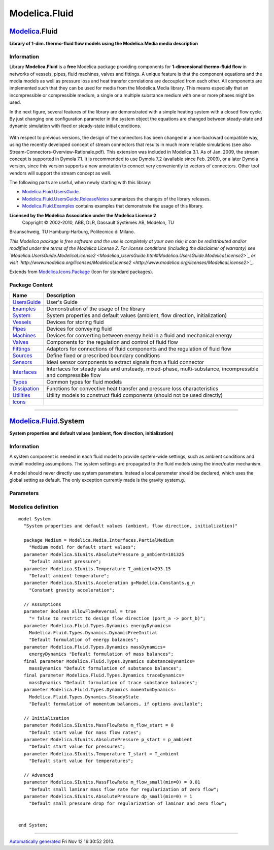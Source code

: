 ==============
Modelica.Fluid
==============

`Modelica <Modelica.html#Modelica>`_.Fluid
------------------------------------------

**Library of 1-dim. thermo-fluid flow models using the Modelica.Media
media description**

Information
~~~~~~~~~~~

::

Library **Modelica.Fluid** is a **free** Modelica package providing
components for **1-dimensional thermo-fluid flow** in networks of
vessels, pipes, fluid machines, valves and fittings. A unique feature is
that the component equations and the media models as well as pressure
loss and heat transfer correlations are decoupled from each other. All
components are implemented such that they can be used for media from the
Modelica.Media library. This means especially that an incompressible or
compressible medium, a single or a multiple substance medium with one or
more phases might be used.

In the next figure, several features of the library are demonstrated
with a simple heating system with a closed flow cycle. By just changing
one configuration parameter in the system object the equations are
changed between steady-state and dynamic simulation with fixed or
steady-state initial conditions.

.. figure:: ../Resources/Images/Fluid/UsersGuide/HeatingSystem.png
   :align: center
   :alt: 

With respect to previous versions, the design of the connectors has been
changed in a non-backward compatible way, using the recently developed
concept of stream connectors that results in much more reliable
simulations (see also Stream-Connectors-Overview-Rationale.pdf). This
extension was included in Modelica 3.1. As of Jan. 2009, the stream
concept is supported in Dymola 7.1. It is recommended to use Dymola 7.2
(available since Feb. 2009), or a later Dymola version, since this
version supports a new annotation to connect very conveniently to
vectors of connectors. Other tool vendors will support the stream
concept as well.

The following parts are useful, when newly starting with this library:

-  `Modelica.Fluid.UsersGuide <Modelica_Fluid_UsersGuide.html#Modelica.Fluid.UsersGuide>`_.
-  `Modelica.Fluid.UsersGuide.ReleaseNotes <Modelica_Fluid_UsersGuide.html#Modelica.Fluid.UsersGuide.ReleaseNotes>`_
   summarizes the changes of the library releases.
-  `Modelica.Fluid.Examples <Modelica_Fluid_Examples.html#Modelica.Fluid.Examples>`_
   contains examples that demonstrate the usage of this library.

**Licensed by the Modelica Association under the Modelica License 2**
 Copyright © 2002-2010, ABB, DLR, Dassault Systèmes AB, Modelon, TU
Braunschweig, TU Hamburg-Harburg, Politecnico di Milano.

*This Modelica package is free software and the use is completely at
your own risk; it can be redistributed and/or modified under the terms
of the Modelica License 2. For license conditions (including the
disclaimer of warranty) see
`Modelica.UsersGuide.ModelicaLicense2 <Modelica_UsersGuide.html#Modelica.UsersGuide.ModelicaLicense2>`_
or visit
`http://www.modelica.org/licenses/ModelicaLicense2 <http://www.modelica.org/licenses/ModelicaLicense2>`_.*

::

Extends from
`Modelica.Icons.Package <Modelica_Icons_Package.html#Modelica.Icons.Package>`_
(Icon for standard packages).

Package Content
~~~~~~~~~~~~~~~

+------------------------------------------------------------------------------------------------------------+----------------------------------------------------------------------------------------------------------------+
| Name                                                                                                       | Description                                                                                                    |
+============================================================================================================+================================================================================================================+
| |image15| `UsersGuide <Modelica_Fluid_UsersGuide.html#Modelica.Fluid.UsersGuide>`_                         | User's Guide                                                                                                   |
+------------------------------------------------------------------------------------------------------------+----------------------------------------------------------------------------------------------------------------+
| |image16| `Examples <Modelica_Fluid_Examples.html#Modelica.Fluid.Examples>`_                               | Demonstration of the usage of the library                                                                      |
+------------------------------------------------------------------------------------------------------------+----------------------------------------------------------------------------------------------------------------+
| |image17| `System <Modelica_Fluid.html#Modelica.Fluid.System>`_                                            | System properties and default values (ambient, flow direction, initialization)                                 |
+------------------------------------------------------------------------------------------------------------+----------------------------------------------------------------------------------------------------------------+
| |image18| `Vessels <Modelica_Fluid_Vessels.html#Modelica.Fluid.Vessels>`_                                  | Devices for storing fluid                                                                                      |
+------------------------------------------------------------------------------------------------------------+----------------------------------------------------------------------------------------------------------------+
| |image19| `Pipes <Modelica_Fluid_Pipes.html#Modelica.Fluid.Pipes>`_                                        | Devices for conveying fluid                                                                                    |
+------------------------------------------------------------------------------------------------------------+----------------------------------------------------------------------------------------------------------------+
| |image20| `Machines <Modelica_Fluid_Machines.html#Modelica.Fluid.Machines>`_                               | Devices for converting between energy held in a fluid and mechanical energy                                    |
+------------------------------------------------------------------------------------------------------------+----------------------------------------------------------------------------------------------------------------+
| |image21| `Valves <Modelica_Fluid_Valves.html#Modelica.Fluid.Valves>`_                                     | Components for the regulation and control of fluid flow                                                        |
+------------------------------------------------------------------------------------------------------------+----------------------------------------------------------------------------------------------------------------+
| |image22| `Fittings <Modelica_Fluid_Fittings.html#Modelica.Fluid.Fittings>`_                               | Adaptors for connections of fluid components and the regulation of fluid flow                                  |
+------------------------------------------------------------------------------------------------------------+----------------------------------------------------------------------------------------------------------------+
| |image23| `Sources <Modelica_Fluid_Sources.html#Modelica.Fluid.Sources>`_                                  | Define fixed or prescribed boundary conditions                                                                 |
+------------------------------------------------------------------------------------------------------------+----------------------------------------------------------------------------------------------------------------+
| |image24| `Sensors <Modelica_Fluid_Sensors.html#Modelica.Fluid.Sensors>`_                                  | Ideal sensor components to extract signals from a fluid connector                                              |
+------------------------------------------------------------------------------------------------------------+----------------------------------------------------------------------------------------------------------------+
| |image25| `Interfaces <Modelica_Fluid_Interfaces.html#Modelica.Fluid.Interfaces>`_                         | Interfaces for steady state and unsteady, mixed-phase, multi-substance, incompressible and compressible flow   |
+------------------------------------------------------------------------------------------------------------+----------------------------------------------------------------------------------------------------------------+
| |image26| `Types <Modelica_Fluid_Types.html#Modelica.Fluid.Types>`_                                        | Common types for fluid models                                                                                  |
+------------------------------------------------------------------------------------------------------------+----------------------------------------------------------------------------------------------------------------+
| |image27| `Dissipation <Modelica_Fluid_Dissipation.html#Modelica.Fluid.Dissipation>`_                      | Functions for convective heat transfer and pressure loss characteristics                                       |
+------------------------------------------------------------------------------------------------------------+----------------------------------------------------------------------------------------------------------------+
| |image28| `Utilities <Modelica_Fluid_Utilities.html#Modelica.Fluid.Utilities>`_                            | Utility models to construct fluid components (should not be used directly)                                     |
+------------------------------------------------------------------------------------------------------------+----------------------------------------------------------------------------------------------------------------+
| |image29| `Icons <Modelica_Fluid_Icons.html#Modelica.Fluid.Icons>`_                                        |                                                                                                                |
+------------------------------------------------------------------------------------------------------------+----------------------------------------------------------------------------------------------------------------+

--------------

|image30| `Modelica.Fluid <Modelica_Fluid.html#Modelica.Fluid>`_.System
-----------------------------------------------------------------------

**System properties and default values (ambient, flow direction,
initialization)**

Information
~~~~~~~~~~~

::

A system component is needed in each fluid model to provide system-wide
settings, such as ambient conditions and overall modeling assumptions.
The system settings are propagated to the fluid models using the
inner/outer mechanism.

A model should never directly use system parameters. Instead a local
parameter should be declared, which uses the global setting as default.
The only exception currently made is the gravity system.g.

::

Parameters
~~~~~~~~~~

+---------------------------------------------------------------------------------+---------------------+-----------------------------------+--------------------------------------------------------------------------------+
| Type                                                                            | Name                | Default                           | Description                                                                    |
+=================================================================================+=====================+===================================+================================================================================+
| Environment                                                                     |
+---------------------------------------------------------------------------------+---------------------+-----------------------------------+--------------------------------------------------------------------------------+
| `AbsolutePressure <Modelica_SIunits.html#Modelica.SIunits.AbsolutePressure>`_   | p\_ambient          | 101325                            | Default ambient pressure [Pa]                                                  |
+---------------------------------------------------------------------------------+---------------------+-----------------------------------+--------------------------------------------------------------------------------+
| `Temperature <Modelica_SIunits.html#Modelica.SIunits.Temperature>`_             | T\_ambient          | 293.15                            | Default ambient temperature [K]                                                |
+---------------------------------------------------------------------------------+---------------------+-----------------------------------+--------------------------------------------------------------------------------+
| `Acceleration <Modelica_SIunits.html#Modelica.SIunits.Acceleration>`_           | g                   | Modelica.Constants.g\_n           | Constant gravity acceleration [m/s2]                                           |
+---------------------------------------------------------------------------------+---------------------+-----------------------------------+--------------------------------------------------------------------------------+
| **Assumptions**                                                                 |
+---------------------------------------------------------------------------------+---------------------+-----------------------------------+--------------------------------------------------------------------------------+
| Boolean                                                                         | allowFlowReversal   | true                              | = false to restrict to design flow direction (port\_a -> port\_b)              |
+---------------------------------------------------------------------------------+---------------------+-----------------------------------+--------------------------------------------------------------------------------+
| Dynamics                                                                        |
+---------------------------------------------------------------------------------+---------------------+-----------------------------------+--------------------------------------------------------------------------------+
| `Dynamics <Modelica_Fluid_Types.html#Modelica.Fluid.Types.Dynamics>`_           | energyDynamics      | Modelica.Fluid.Types.Dynamic...   | Default formulation of energy balances                                         |
+---------------------------------------------------------------------------------+---------------------+-----------------------------------+--------------------------------------------------------------------------------+
| `Dynamics <Modelica_Fluid_Types.html#Modelica.Fluid.Types.Dynamics>`_           | massDynamics        | energyDynamics                    | Default formulation of mass balances                                           |
+---------------------------------------------------------------------------------+---------------------+-----------------------------------+--------------------------------------------------------------------------------+
| `Dynamics <Modelica_Fluid_Types.html#Modelica.Fluid.Types.Dynamics>`_           | momentumDynamics    | Modelica.Fluid.Types.Dynamic...   | Default formulation of momentum balances, if options available                 |
+---------------------------------------------------------------------------------+---------------------+-----------------------------------+--------------------------------------------------------------------------------+
| **Initialization**                                                              |
+---------------------------------------------------------------------------------+---------------------+-----------------------------------+--------------------------------------------------------------------------------+
| `MassFlowRate <Modelica_SIunits.html#Modelica.SIunits.MassFlowRate>`_           | m\_flow\_start      | 0                                 | Default start value for mass flow rates [kg/s]                                 |
+---------------------------------------------------------------------------------+---------------------+-----------------------------------+--------------------------------------------------------------------------------+
| `AbsolutePressure <Modelica_SIunits.html#Modelica.SIunits.AbsolutePressure>`_   | p\_start            | p\_ambient                        | Default start value for pressures [Pa]                                         |
+---------------------------------------------------------------------------------+---------------------+-----------------------------------+--------------------------------------------------------------------------------+
| `Temperature <Modelica_SIunits.html#Modelica.SIunits.Temperature>`_             | T\_start            | T\_ambient                        | Default start value for temperatures [K]                                       |
+---------------------------------------------------------------------------------+---------------------+-----------------------------------+--------------------------------------------------------------------------------+
| **Advanced**                                                                    |
+---------------------------------------------------------------------------------+---------------------+-----------------------------------+--------------------------------------------------------------------------------+
| `MassFlowRate <Modelica_SIunits.html#Modelica.SIunits.MassFlowRate>`_           | m\_flow\_small      | 0.01                              | Default small laminar mass flow rate for regularization of zero flow [kg/s]    |
+---------------------------------------------------------------------------------+---------------------+-----------------------------------+--------------------------------------------------------------------------------+
| `AbsolutePressure <Modelica_SIunits.html#Modelica.SIunits.AbsolutePressure>`_   | dp\_small           | 1                                 | Default small pressure drop for regularization of laminar and zero flow [Pa]   |
+---------------------------------------------------------------------------------+---------------------+-----------------------------------+--------------------------------------------------------------------------------+

Modelica definition
~~~~~~~~~~~~~~~~~~~

::

    model System 
      "System properties and default values (ambient, flow direction, initialization)"

      package Medium = Modelica.Media.Interfaces.PartialMedium 
        "Medium model for default start values";
      parameter Modelica.SIunits.AbsolutePressure p_ambient=101325 
        "Default ambient pressure";
      parameter Modelica.SIunits.Temperature T_ambient=293.15 
        "Default ambient temperature";
      parameter Modelica.SIunits.Acceleration g=Modelica.Constants.g_n 
        "Constant gravity acceleration";

      // Assumptions
      parameter Boolean allowFlowReversal = true 
        "= false to restrict to design flow direction (port_a -> port_b)";
      parameter Modelica.Fluid.Types.Dynamics energyDynamics=
        Modelica.Fluid.Types.Dynamics.DynamicFreeInitial 
        "Default formulation of energy balances";
      parameter Modelica.Fluid.Types.Dynamics massDynamics=
        energyDynamics "Default formulation of mass balances";
      final parameter Modelica.Fluid.Types.Dynamics substanceDynamics=
        massDynamics "Default formulation of substance balances";
      final parameter Modelica.Fluid.Types.Dynamics traceDynamics=
        massDynamics "Default formulation of trace substance balances";
      parameter Modelica.Fluid.Types.Dynamics momentumDynamics=
        Modelica.Fluid.Types.Dynamics.SteadyState 
        "Default formulation of momentum balances, if options available";

      // Initialization
      parameter Modelica.SIunits.MassFlowRate m_flow_start = 0 
        "Default start value for mass flow rates";
      parameter Modelica.SIunits.AbsolutePressure p_start = p_ambient 
        "Default start value for pressures";
      parameter Modelica.SIunits.Temperature T_start = T_ambient 
        "Default start value for temperatures";

      // Advanced
      parameter Modelica.SIunits.MassFlowRate m_flow_small(min=0) = 0.01 
        "Default small laminar mass flow rate for regularization of zero flow";
      parameter Modelica.SIunits.AbsolutePressure dp_small(min=0) = 1 
        "Default small pressure drop for regularization of laminar and zero flow";


    end System;

--------------

`Automatically generated <http://www.3ds.com/>`_ Fri Nov 12 16:30:52
2010.

.. |Modelica.Fluid.UsersGuide| image:: Modelica.Fluid.UsersGuideS.png
.. |Modelica.Fluid.Examples| image:: Modelica.Fluid.ExamplesS.png
.. |Modelica.Fluid.System| image:: Modelica.Fluid.SystemS.png
.. |Modelica.Fluid.Vessels| image:: Modelica.Fluid.VesselsS.png
.. |Modelica.Fluid.Pipes| image:: Modelica.Fluid.VesselsS.png
.. |Modelica.Fluid.Machines| image:: Modelica.Fluid.VesselsS.png
.. |Modelica.Fluid.Valves| image:: Modelica.Fluid.VesselsS.png
.. |Modelica.Fluid.Fittings| image:: Modelica.Fluid.VesselsS.png
.. |Modelica.Fluid.Sources| image:: Modelica.Fluid.SourcesS.png
.. |Modelica.Fluid.Sensors| image:: Modelica.Fluid.SensorsS.png
.. |Modelica.Fluid.Interfaces| image:: Modelica.Fluid.InterfacesS.png
.. |Modelica.Fluid.Types| image:: Modelica.Fluid.TypesS.png
.. |Modelica.Fluid.Dissipation| image:: Modelica.Fluid.TypesS.png
.. |Modelica.Fluid.Utilities| image:: Modelica.Fluid.TypesS.png
.. |Modelica.Fluid.Icons| image:: Modelica.Fluid.TypesS.png
.. |image15| image:: Modelica.Fluid.UsersGuideS.png
.. |image16| image:: Modelica.Fluid.ExamplesS.png
.. |image17| image:: Modelica.Fluid.SystemS.png
.. |image18| image:: Modelica.Fluid.VesselsS.png
.. |image19| image:: Modelica.Fluid.VesselsS.png
.. |image20| image:: Modelica.Fluid.VesselsS.png
.. |image21| image:: Modelica.Fluid.VesselsS.png
.. |image22| image:: Modelica.Fluid.VesselsS.png
.. |image23| image:: Modelica.Fluid.SourcesS.png
.. |image24| image:: Modelica.Fluid.SensorsS.png
.. |image25| image:: Modelica.Fluid.InterfacesS.png
.. |image26| image:: Modelica.Fluid.TypesS.png
.. |image27| image:: Modelica.Fluid.TypesS.png
.. |image28| image:: Modelica.Fluid.TypesS.png
.. |image29| image:: Modelica.Fluid.TypesS.png
.. |image30| image:: Modelica.Fluid.SystemI.png
